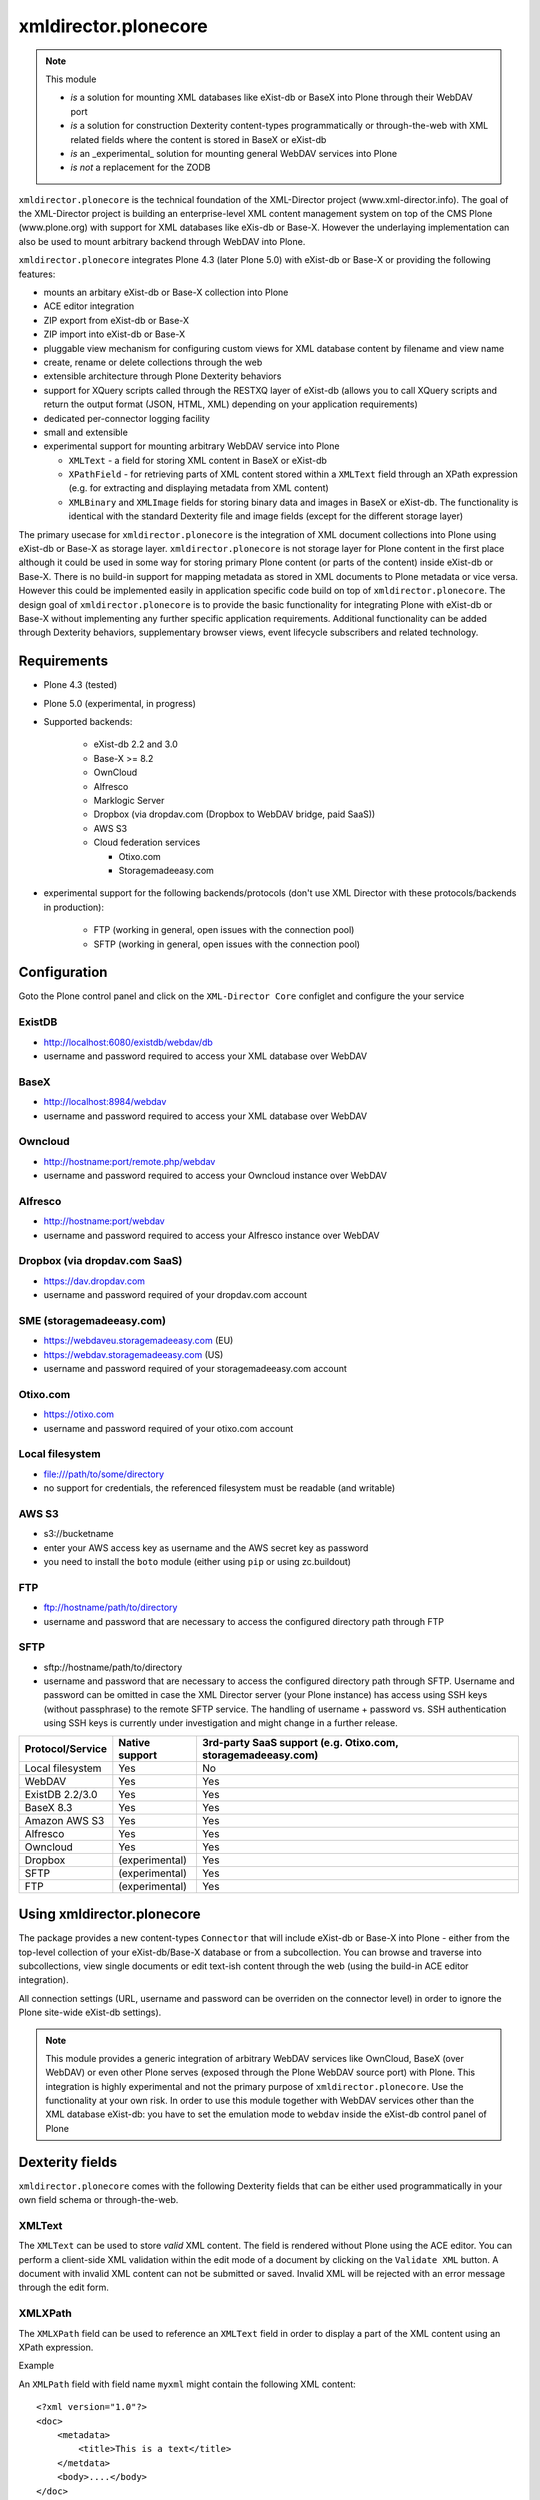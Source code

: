 xmldirector.plonecore
=====================

.. note:: This module  

  - *is* a solution for mounting XML databases like eXist-db or
    BaseX into Plone through their WebDAV port
  - *is* a solution for construction Dexterity content-types programmatically
    or through-the-web with XML related fields where the content is stored
    in BaseX or eXist-db
  - *is* an _experimental_ solution for mounting general WebDAV 
    services into Plone
  - *is not* a replacement for the ZODB 

``xmldirector.plonecore`` is the technical foundation of the XML-Director
project (www.xml-director.info). The goal of the XML-Director project is
building an enterprise-level XML content management system on top of the CMS
Plone (www.plone.org) with support for XML databases like eXis-db or Base-X.
However the underlaying implementation can also be used to mount arbitrary
backend through WebDAV into Plone.


``xmldirector.plonecore`` integrates  Plone 4.3 (later Plone 5.0) with 
eXist-db or Base-X or providing the following features:

- mounts an arbitary eXist-db or Base-X collection into Plone
- ACE editor integration
- ZIP export from eXist-db or Base-X
- ZIP import into eXist-db or Base-X
- pluggable view mechanism for configuring custom views for XML database  
  content by filename and view name
- create, rename or delete collections through the web
- extensible architecture through Plone Dexterity behaviors
- support for XQuery scripts called through the RESTXQ layer of eXist-db
  (allows you to call XQuery scripts and return the output format (JSON,
  HTML, XML) depending on your application requirements)
- dedicated per-connector logging facility
- small and extensible
- experimental support for mounting arbitrary WebDAV service into Plone 

  - ``XMLText`` - a field for storing XML content in BaseX or eXist-db

  - ``XPathField`` - for retrieving parts of XML content stored within a 
    ``XMLText`` field through an XPath expression (e.g. for extracting
    and displaying metadata from XML content)

  - ``XMLBinary`` and ``XMLImage`` fields for storing binary data and images
    in BaseX or eXist-db. The functionality is identical with the standard
    Dexterity file and image fields (except for the different storage layer)
 

The primary usecase for ``xmldirector.plonecore`` is the integration of XML document
collections into Plone using eXist-db or Base-X as storage layer. ``xmldirector.plonecore`` is
not storage layer for Plone content in the first place although it could be
used in some way for storing primary Plone content (or parts of the content)
inside eXist-db or Base-X. There is no build-in support for mapping metadata as stored in
XML documents to Plone metadata or vice versa. However this could be
implemented easily in application specific code build on top of
``xmldirector.plonecore``. The design goal of ``xmldirector.plonecore`` is to provide the basic
functionality for integrating Plone with eXist-db or Base-X without implementing any
further specific application requirements.  Additional functionality can be
added through Dexterity behaviors, supplementary browser views, event lifecycle
subscribers and related technology.


Requirements
------------

- Plone 4.3 (tested)
  
- Plone 5.0 (experimental, in progress)

- Supported backends:

    - eXist-db 2.2 and 3.0

    - Base-X >= 8.2

    - OwnCloud
    
    - Alfresco

    - Marklogic Server

    - Dropbox (via dropdav.com (Dropbox to WebDAV bridge, paid SaaS))

    - AWS S3

    - Cloud federation services

      - Otixo.com
      - Storagemadeeasy.com

- experimental support for the following backends/protocols (don't
  use XML Director with these protocols/backends in production):

    - FTP (working in general, open issues with the connection pool)
    
    - SFTP (working in general, open issues with the connection pool)


Configuration
-------------

Goto the Plone control panel and click on the ``XML-Director Core`` configlet and
configure the your service

ExistDB
+++++++
  
- http://localhost:6080/existdb/webdav/db
- username and password required to access your XML database over WebDAV

BaseX
+++++

- http://localhost:8984/webdav                                     
- username and password required to access your XML database over WebDAV

Owncloud
++++++++

- http://hostname:port/remote.php/webdav
- username and password required to access your Owncloud instance over WebDAV

Alfresco
++++++++

- http://hostname:port/webdav
- username and password required to access your Alfresco instance over WebDAV

Dropbox (via dropdav.com SaaS)
++++++++++++++++++++++++++++++

- https://dav.dropdav.com
- username and password required of your dropdav.com account

SME (storagemadeeasy.com)
+++++++++++++++++++++++++

- https://webdaveu.storagemadeeasy.com   (EU)
- https://webdav.storagemadeeasy.com (US)
- username and password required of your storagemadeeasy.com account

Otixo.com
+++++++++

- https://otixo.com
- username and password required of your otixo.com account

Local filesystem
++++++++++++++++

- file:///path/to/some/directory
- no support for credentials, the referenced filesystem must be readable (and writable)

AWS S3
++++++
    
- s3://bucketname
- enter your AWS access key as username and the AWS secret key as password
- you need to install the ``boto`` module (either using ``pip`` or using zc.buildout)

FTP
+++

- ftp://hostname/path/to/directory
- username and password that are necessary to access the configured directory path
  through FTP

SFTP
++++

- sftp://hostname/path/to/directory
- username and password that are necessary to access the configured directory path
  through SFTP. Username and password can be omitted in case the XML Director server (your
  Plone instance) has access using SSH keys (without passphrase) to the remote SFTP
  service. The handling of username + password vs. SSH authentication using SSH keys is
  currently under investigation and might change in a further release.



================    ==============  ======================
Protocol/Service    Native support  3rd-party SaaS support (e.g. Otixo.com, storagemadeeasy.com)
================    ==============  ======================
Local filesystem    Yes             No
WebDAV              Yes             Yes
ExistDB 2.2/3.0     Yes             Yes
BaseX 8.3           Yes             Yes
Amazon AWS S3       Yes             Yes
Alfresco            Yes             Yes
Owncloud            Yes             Yes
Dropbox             (experimental)  Yes
SFTP                (experimental)  Yes
FTP                 (experimental)  Yes
================    ==============  ======================

Using xmldirector.plonecore
---------------------------

The package provides a new content-types ``Connector`` that will include
eXist-db or Base-X into Plone - either from the top-level collection of your eXist-db/Base-X
database or from a subcollection. You can browse and traverse into
subcollections, view single documents or edit text-ish content through the web
(using the build-in ACE editor integration).

All connection settings (URL, username and password can be overriden on 
the connector level) in order to ignore the Plone site-wide eXist-db
settings).

.. note:: This module provides a generic integration of arbitrary 
   WebDAV services like OwnCloud, BaseX (over WebDAV) or even other Plone
   serves (exposed through the Plone WebDAV source port) with Plone.
   This integration is highly experimental and not the primary purpose
   of ``xmldirector.plonecore``. Use the functionality at your own risk.
   In order to use this module together with WebDAV services other than the
   XML database eXist-db: you have to set the emulation mode to ``webdav``
   inside the eXist-db control panel of Plone

Dexterity fields
----------------

``xmldirector.plonecore`` comes with the following Dexterity fields that
can be either used programmatically in your own field schema or through-the-web.

XMLText
+++++++
The ``XMLText`` can be used to store *valid* XML content. The field is rendered
without Plone using the ACE editor. You can perform a client-side XML validation
within the edit mode of a document by clicking on the ``Validate XML`` button.
A document with invalid XML content can not be submitted or saved. Invalid XML
will be rejected with an error message through the edit form.

XMLXPath
++++++++

The ``XMLXPath`` field can be used to reference an ``XMLText`` field in order
to display a part of the XML content using an XPath expression.

Example

An ``XMLPath`` field with field name ``myxml`` might contain the following XML
content::

    <?xml version="1.0"?>
    <doc>
        <metadata>
            <title>This is a text</title>
        </metdata>
        <body>....</body>
    </doc>

In order to extract and display the <title> text within a dedicated Dexterity field
you can use the following extended expression:

    field=<fieldname>,xpath=<xpath expression>

In this case you would use:

    field=myxml,xpath=/doc/metadata/title/text()

Note that the current syntax is very rigid and does not allow any whitespace
characters expect within the <xpath expression>.


XMLBinary, XMLImage
+++++++++++++++++++
Same as file and image field in Plone but with BaseX or eXist-db as
storage layer.


License
-------
This package is published under the GNU Public License V2 (GPL 2)

Source code
-----------
See https://bitbucket.org/onkopedia/xmldirector.plonecore

Bugtracker
----------
See https://bitbucket.org/onkopedia/xmldirector.plonecore

Travis-CI
---------

All releases and code changes to XML Director are automatically tested against
various combinations of Plone and backend versions. The current test setup
consists of 14 different combinations against the most common databases and
services. See
https://github.com/xml-director/xmldirector.plonecore/blob/master/.travis.yml
for testing details. A complete test run consists of over 1400 single tests. 

See https://travis-ci.org/xml-director/xmldirector.plonecore

.. image:: https://travis-ci.org/xml-director/xmldirector.plonecore.svg?branch=master
    :target: https://travis-ci.org/xml-director/xmldirector.plonecore

Credits
-------
The development of ``xmldirector.plonecore`` was funded as part of a customer project
by Deutsche Gesellschaft für Hämatologie und medizinische Onkologie (DGHO).


Author
------
| Andreas Jung/ZOPYX
| Hundskapfklinge 33
| D-72074 Tuebingen, Germany
| info@zopyx.com
| www.zopyx.com


